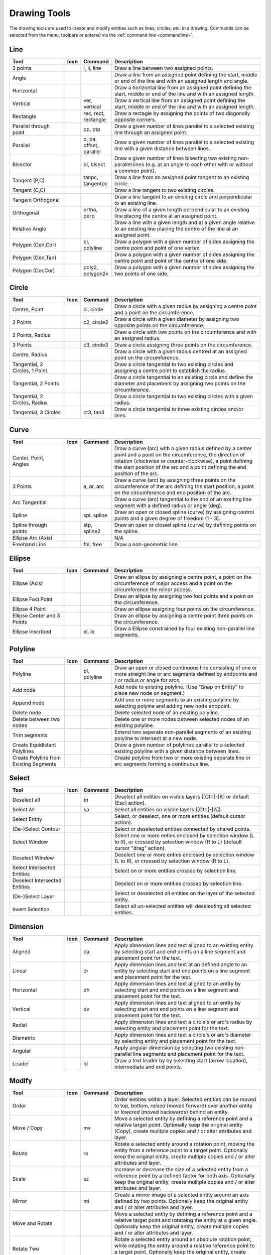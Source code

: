.. User Manual, LibreCAD v2.2.x


.. _tools: 
   
Drawing Tools
=============

The drawing tools are used to create and modify entities such as lines, circles, etc. in a drawing.  Commands can be selected from the menu, toolbars or entered via the :ref:`command line <commandline>`.


Line
----
.. csv-table::  
   :header: "Tool", "Icon", "Command", "Description"
   :widths: 40, 10, 20, 110

    "2 points", |icon01|, "l, li, line", "Draw a line between two assigned points."
    "Angle", |icon02|, "", "Draw a line from an assigned point defining the start, middle or end of the line and with an assigned length and angle."
    "Horizontal", |icon03|, "", "Draw a horizontal line from an assigned point defining the start, middle or end of the line and with an assigned length."
    "Vertical", |icon04|, "ver, vertical", "Draw a vertical line from an assigned point defining the start, middle or end of the line and with an assigned length."
    "Rectangle", |icon06|, "rec, rect, rectangle", "Draw a rectagle by assigning the points of two diagonally opposite corners. "
    "Parallel through point", |icon07|, "pp, ptp", "Draw a given number of lines parallel to a selected existing line through an assigned point."
    "Parallel", |icon08|, "o, pa, offset, parallel", "Draw a given number of lines parallel to a selected existing line with a given distance between lines."
    "Bisector", |icon09|, "bi, bisect", "Draw a given number of lines bisecting two existing non-parallel lines (e.g. at an angle to each other with or without a common point). "
    "Tangent (P,C)", |icon10|, "tanpc, tangentpc", "Draw a line from an assigned point tangent to an existing circle."
    "Tangent (C,C)", |icon11|, "", "Draw a line tangent to two existing circles."
    "Tangent Orthogonal", |icon12|, "", "Draw a line tangent to an existing circle and perpendicular to an existing line."
    "Orthogonal", |icon13|, "ortho, perp", "Draw a line of a given length perpendicular to an existing line placing the centre at an assigned point."
    "Relative Angle", |icon14|, "", "Draw a line with a given length and at a given angle relative to an existing line placing the centre of the line at an assigned point."
    "Polygon (Cen,Cor)", |icon15|, "pl, polyline", "Draw a polygon with a given number of sides assigning the centre point and point of one vertex."
    "Polygon (Cen,Tan)", |icon16|, "", "Draw a polygon with a given number of sides assigning the centre point and point of the centre of one side. "
    "Polygon (Cor,Cor)", |icon17|, "poly2, polygon2v", "Draw a polygon with a given number of sides assigning the two points of one side."


Circle
------
.. csv-table:: 
   :header: "Tool", "Icon", "Command", "Description"
   :widths: 40, 10, 20, 110

    "Centre, Point", |icon18|, "ci, circle", "Draw a circle with a given radius by assigning a centre point and a point on the circumference."
    "2 Points", |icon20|, "c2, circle2", "Draw a circle with a given diameter by assigning two opposite points on the circumference."
    "2 Points, Radius", |icon21|, "", "Draw a circle with two points on the circumference and with an assigned radius. "
    "3 Points", |icon22|, "c3, circle3", "Draw a circle assigning three points on the circumference."
    "Centre, Radius", |icon19|, "", "Draw a circle with a given radius centred at an assigned point on the circumference."
    "Tangential, 2 Circles, 1 Point", |icon26|, "", "Draw a circle tangential to two existing circles and assigning a centre point to establish the radius."
    "Tangential, 2 Points", |icon27|, "", "Draw a circle tangential to an existing circle and define the diameter and placement by assigning two points on the circumference."
    "Tangential, 2 Circles, Radius", |icon28|, "", "Draw a circle tangential to two existing circles with a given radius."
    "Tangential, 3 Circles", |icon29|, "ct3, tan3", "Draw a circle tangential to three existing circles and/or lines."
..
    "Concentric", |icon23|, "", "Draw a circle concentric, with the same centre point, to an existing circle."
    "Circle Inscribed", |icon24|, "", "Draw a circle inside an existing polygon of four sides or more."


Curve
-----
.. csv-table:: 
   :header: "Tool", "Icon", "Command", "Description"
   :widths: 40, 10, 20, 110

    "Center, Point, Angles", |icon30|, "", "Draw a curve (arc) with a given radius defined by a center point and a point on the circumference, the direction of rotation (clockwise or counter-clockwise), a point defining the start position of the arc and a point defining the end position of the arc."
    "3 Points", |icon32|, "a, ar, arc", "Draw a curve (arc) by assigning three points on the circumference of the arc defining the start position, a point on the circumference and end position of the arc."
    "Arc Tangential", |icon34|, "", "Draw a curve (arc) tangential to the end of an exsiting line segment with a defined radius or angle (deg)."
    "Spline", |icon41|, "spl, spline", "Draw an open or closed spline (curve) by assigning control points and a given degree of freedom (1 - 3)."
    "Spline through points", |icon42|, "stp, spline2", "Draw an open or closed spline (curve) by defining points on the spline."
    "Ellipse Arc (Axis)", |icon36|, "", "N/A"
    "Freehand Line", |icon05|, "fhl, free", "Draw a non-geometric line."
..
    "Concentric", |icon33|, "", "Draw a curve (arc) concentric, with the same centre point, to an existing curve (arc) with a defined offset.(*)"


Ellipse
-------
.. csv-table:: 
   :header: "Tool", "Icon", "Command", "Description"
   :widths: 40, 10, 20, 110

    "Ellipse (Axis)", |icon35|, "", "Draw an ellipse by assigning a centre point, a point on the circumference of major access and a point on the circumference the minor access."
    "Ellipse Foci Point", |icon37|, "", "Draw an ellipse by assigning two foci points and a point  on the circumference."
    "Ellipse 4 Point", |icon38|, "", "Draw an ellipse assigning four points on the circumference."
    "Ellipse Center and 3 Points", |icon39| , "", "Draw an ellipse by assigning a centre point three points on the circumference."
    "Ellipse Inscribed", |icon40| , "ei, ie", "Draw a Ellipse constrained by four existing non-parallel line segments."


Polyline
--------
.. csv-table:: 
   :header: "Tool", "Icon", "Command", "Description"
   :widths: 40, 10, 20, 110

    "Polyline", |icon43|, "pl, polyline", "Draw an open or closed continuous line consisting of one or more straight line or arc segments defined by endpoints and / or radius or angle for arcs."
    "Add node", |icon44|, "", "Add node to existing polyline. (Use ""Snap on Entity"" to place new node on segment.)"
    "Append node", |icon45|, "", "Add one or more segments to an existing polyline by selecting polyine and adding new node endpoint."
    "Delete node", |icon46|, "", "Delete selected node of an existing polyline."
    "Delete between two nodes", |icon47|, "", "Delete one or more nodes between selected nodes of an existing polyline."
    "Trim segments", |icon48|, "", "Extend two seperate non-parallel segments of an existing polyline to intersect at a new node."
    "Create Equidistant Polylines", |icon49|, "", "Draw a given number of polylines parallel to a selected existing polyline with a given distance between lines."
    "Create Polyline from Existing Segments", |icon50|, "", "Create polyline from two or more existing seperate line or arc segments forming a continuous line."


Select
------
.. csv-table:: 
   :header: "Tool", "Icon", "Command", "Description"
   :widths: 40, 10, 20, 110

    "Deselect all", |icon59|, "tn", "Deselect all entities on visible layers ([Ctrl]-[K] or default [Esc] action)."
    "Select All", |icon58|, "sa", "Select all entities on visible layers ([Ctrl]-[A])."
    "Select Entity", |icon51|, "", "Select, or deselect, one or more entities (default cursor action)."
    "(De-)Select Contour", |icon54|, "", "Select or deselected entities connected by shared points."
    "Select Window", |icon52|, "", "Select one or more enties enclosed by selection window (L to R), or crossed by selection window (R to L) (default cursor ""drag"" action)."
    "Deselect Window", |icon53|, "", "Deselect one or more enties enclosed by selection window (L to R), or crossed by selection window (R to L)."
    "Select Intersected Entities", |icon55|, "", "Select on or more entities crossed by selection line."
    "Deselect Intersected Entities", |icon56|, "", "Deselect on or more entities crossed by selection line."
    "(De-)Select Layer", |icon57|, "", "Select or deselected all entities on the layer of the selected entity."
    "Invert Selection", |icon60|, "", "Select all un-selected entities will deselecting all selected entities."


Dimension
---------
.. csv-table:: 
   :header: "Tool", "Icon", "Command", "Description"
   :widths: 40, 10, 20, 110

    "Aligned", |icon61|, "da", "Apply dimension lines and text aligned to an existing entity by selecting start and end points on a line segment and placement point for the text."
    "Linear", |icon62|, "dr", "Apply dimension lines and text at an defined angle to an entity by selecting start and end points on a line segment and placement point for the text."
    "Horizontal", |icon63|, "dh", "Apply dimension lines and text aligned to an entity by selecting start and end points on a line segment and placement point for the text."
    "Vertical", |icon64|, "dv", "Apply dimension lines and text aligned to an entity by selecting start and end points on a line segment and placement point for the text."
    "Radial", |icon65|, "", "Apply dimension lines and text a circle's or arc's radius by selecting entity and placement point for the text."
    "Diametric", |icon66|, "", "Apply dimension lines and text a circle's or arc's diameter by selecting entity and placement point for the text."
    "Angular", |icon67|, "", "Apply angular dimension by selecting two existing non-parallel line segments and placement point for the text."
    "Leader", |icon68|, "ld", "Draw a text leader by by selecting start (arrow location), intermediate and end points."


Modify
------
.. csv-table:: 
   :header: "Tool", "Icon", "Command", "Description"
   :widths: 40, 10, 20, 110

    "Order", "", "", "Order entities within a layer.  Selected entities can be moved to top, bottom, *raised* (moved forward) over another entity or *lowered* (moved backwards) behind an entity."
    "Move / Copy", |icon69|, "mv", "Move a selected entity by defining a reference point and a relative target point. Optionally keep the original entity (Copy), create mulitple copies and / or alter attributes and layer."
    "Rotate", |icon70|, "ro", "Rotate a selected entity around a rotation point, moving the entity from a reference point to a target point. Optionally keep the original entity, create multiple copies and / or alter attributes and layer."
    "Scale", |icon71|, "sz", "Increase or decrease the size of a selected entity from a reference point by a defined factor for both axis.  Optionally keep the original entity, create mulitple copies and / or alter attributes and layer."
    "Mirror", |icon72|, "mi", "Create a mirror image of a selected entity around an axis defined by two points.  Optionally keep the original entity and / or alter attributes and layer."
    "Move and Rotate", |icon73|, "", "Move a selected entity by defining a reference point and a relative target point and rotataing the entity at a given angle.  Optionally keep the original entity, create mulitple copies and / or alter attributes and layer."
    "Rotate Two", |icon74|, "", "Rotate a selected entity around an absolute rotation point, while rotating the entity around a relative reference point to a target point. Optionally keep the original entity, create multiple copies and / or alter attributes and layer."
    "Revert direction", |icon75|, "", "Swap start and end points of one or more selected entities."
    "Trim",  |icon76| , "tm, trim", "Cut the length of a line entity to an intersecting line entity."
    "Trim Two",  |icon77| , "t2, tm2", "Cut the lengthes of two intersecting lines to the point of intersection."
    "Lengthen",  |icon78| , "", "Extend the length of a line entity to an intersecting line entity."
    "Offset",  |icon79| , "o, pa, offset, parallel", "Copy a selected entity to a defined distance in the specified direction."
    "Bevel", |icon80|, "ch, fillet (bug)", "Create a sloping edge between two intersecting line segments with defined by a setback on each segment."
    "Fillet", |icon81|, "fi, fillet", "Create a rounded edge between two intersecting line segments with defined radius."
    "Divide",  |icon82| , "di, div, cut", "Divide, or break, al line at the selected ''cutting'' point."
    "Stretch", |icon83|, "ss", "Move a selected portion of a drawing by defining a reference point and a relative target point."
    "Properties", |icon84|, "mp, prop", "Modify the attributes of ''one or more'' selected entities, including Layer, Pen color, Pen width, and Pen Line type."
    "Attributes", |icon85|, "ma, attr", "Modify the common attributes of ''one or more'' selected entities, including Layer, Pen color, Pen width, and Pen Line type."
    "Explode Text into Letters", |icon86|, "", "Separate a string of text into individual character entities."
    "Explode", |icon87|, "xp", "Separate one or more selected blocks into individual entities."
    "Delete selected", |icon88| , "[Del], er", "Delete one or more selected entities."
.. 
    "Delete", |iconNN|, "er", "Mark one or more entities to be deleted, press [Enter] to complete operation."
    "Delete Freehand", |iconNN|, "", "Delete segment within a polyline define by two points. (Use ''Snap on Entity'' to place points.)"


Info
----
.. csv-table:: 
   :header: "Tool", "Icon", "Command", "Description"
   :widths: 40, 10, 20, 110

    "Distance Point to Point", |icon90|, "dpp, dist", "Provides distance, cartesian and polar coordinates between two specified points."
    "Distance Entity to Point", |icon91|, "", "Provides shortest distance selected entity and specified point."
    "Angle between two lines", |icon92|, "ang, angle", "Provides angle between two selected line segments, measured counter-clockwise."
    "Total length of selected entities", |icon93|, "", "Provides total length of one or more selected entities (length of line segment, circle circimference, etc)."
    "Polygonal Area", |icon94|, "ar, area", "Provides area of polygon defined by three or more specified points."
..
    "Point inside contour", |icon89|, "", "Provides indication of point being inside or outside of the selected ''closed'' contour (polygon, circle, ployline, etc)."


Others
------
.. csv-table:: 
   :header: "Tool", "Icon", "Command", "Description"
   :widths: 40, 10, 20, 110

    "MText", |icon96|, "mtxt, mtext", "Insert multi-line text into drawing at a specified base point.  Optionally define font, text height, angle, width factor, alignment, angle, special symbols and character set."
    "Text", |icon96|, "txt, text", "Insert single-line text into drawing at a specified base point.  Optionally define font, text height,  alignment, angle, special symbols and character set."
    "Hatch", |icon97|, "ha, hatch", "Fill a closed entity (polygon, circle, polyline, etc) with a defined pattern or a solid fill.  Optionally define scale and angle."
    "Points", |icon99|, "po, point", "Draw a point at the assigned coordinates."

..
    "Insert Image", |icon98|, "", "Insert an image, bitmapped or vector, at a specified point.  Optionally define angle, scale factor and DPI."


..  Icon mapping:

.. |icon00| image:: /images/icons/librecad.ico
            :height: 24
            :width: 24
.. |icon01| image:: /images/icons/line_2p.svg
            :height: 24
            :width: 24
.. |icon02| image:: /images/icons/line_angle.svg
            :height: 24
            :width: 24
.. |icon03| image:: /images/icons/line_horizontal.svg
            :height: 24
            :width: 24
.. |icon04| image:: /images/icons/line_vertical.svg
            :height: 24
            :width: 24
.. |icon05| image:: /images/icons/line_freehand.svg
            :height: 24
            :width: 24
.. |icon06| image:: /images/icons/line_rectangle.svg
            :height: 24
            :width: 24
.. |icon07| image:: /images/icons/line_parallel_p.svg
            :height: 24
            :width: 24
.. |icon08| image:: /images/icons/line_parallel.svg
            :height: 24
            :width: 24
.. |icon09| image:: /images/icons/line_bisector.svg
            :height: 24
            :width: 24
.. |icon10| image:: /images/icons/line_tangent_pc.svg
            :height: 24
            :width: 24
.. |icon11| image:: /images/icons/line_tangent_cc.svg
            :height: 24
            :width: 24
.. |icon12| image:: /images/icons/line_tangent_perpendicular.svg
            :height: 24
            :width: 24
.. |icon13| image:: /images/icons/line_perpendicular.svg
            :height: 24
            :width: 24
.. |icon14| image:: /images/icons/line_relative_angle.svg
            :height: 24
            :width: 24
.. |icon15| image:: /images/icons/line_polygon_cen_cor.svg
            :height: 24
            :width: 24
.. |icon16| image:: /images/icons/line_polygon_cen_tan.svg
            :height: 24
            :width: 24
.. |icon17| image:: /images/icons/line_polygon_cor_cor.svg
            :height: 24
            :width: 24
.. |icon18| image:: /images/icons/circle_center_point.svg
            :height: 24
            :width: 24
.. |icon19| image:: /images/icons/circle_center_radius.svg
            :height: 24
            :width: 24
.. |icon20| image:: /images/icons/circle_2_points.svg
            :height: 24
            :width: 24
.. |icon21| image:: /images/icons/circle_2_points_radius.svg
            :height: 24
            :width: 24
.. |icon22| image:: /images/icons/circle_3_points.svg
            :height: 24
            :width: 24
.. icon23
.. icon24 
.. |icon25| image:: /images/icons/circle_tangential_2circles_radius.svg
            :height: 24
            :width: 24
.. |icon26| image:: /images/icons/circle_tangential_2circles_point.svg
            :height: 24
            :width: 24
.. |icon27| image:: /images/icons/circle_tangential_2points.svg
            :height: 24
            :width: 24
.. |icon28| image:: /images/icons/circle_tangential_2circles_radius.svg
            :height: 24
            :width: 24
.. |icon29| image:: /images/icons/circle_tangential_2circles_radius.svg
            :height: 24
            :width: 24
.. |icon30| image:: /images/icons/arc_center_point_angle.svg
            :height: 24
            :width: 24
.. |icon32| image:: /images/icons/arc_3_points.svg
            :height: 24
            :width: 24
.. icon33 
.. |icon34| image:: /images/icons/arc_continuation.svg
            :height: 24
            :width: 24
.. |icon35| image:: /images/icons/ellipse_axis.svg
            :height: 24
            :width: 24
.. |icon36| image:: /images/icons/ellipse_arc_axis.svg
            :height: 24
            :width: 24
.. |icon37| image:: /images/icons/ellipse_foci_point.svg
            :height: 24
            :width: 24
.. |icon38| image:: /images/icons/ellipse_4_points.svg
            :height: 24
            :width: 24
.. |icon39| image:: /images/icons/ellipse_center_3_points.svg
            :height: 24
            :width: 24
.. |icon40| image:: /images/icons/ellipse_inscribed.svg
            :height: 24
            :width: 24
.. |icon41| image:: /images/icons/spline.svg
            :height: 24
            :width: 24
.. |icon42| image:: /images/icons/spline_points.svg
            :height: 24
            :width: 24
.. |icon43| image:: /images/icons/polylines.svg
            :height: 24
            :width: 24
.. |icon44| image:: /images/icons/polylineadd.png
            :height: 24
            :width: 24
.. |icon45| image:: /images/icons/polylineappend.png
            :height: 24
            :width: 24
.. |icon46| image:: /images/icons/polylinedel.png
            :height: 24
            :width: 24
.. |icon47| image:: /images/icons/polylinedelbetween.png
            :height: 24
            :width: 24
.. |icon48| image:: /images/icons/polylinetrim.png
            :height: 24
            :width: 24
.. |icon49| image:: /images/icons/polylineequidstant.png
            :height: 24
            :width: 24
.. |icon50| image:: /images/icons/polylinesegment.png
            :height: 24
            :width: 24
.. |icon51| image:: /images/icons/select_entity.svg
            :height: 24
            :width: 24
.. |icon52| image:: /images/icons/select_window.svg
            :height: 24
            :width: 24
.. |icon53| image:: /images/icons/deselect_window.svg
            :height: 24
            :width: 24
.. |icon54| image:: /images/icons/deselect_contour.svg
            :height: 24
            :width: 24
.. |icon55| image:: /images/icons/select_intersected_entities.svg
            :height: 24
            :width: 24
.. |icon56| image:: /images/icons/deselect_intersected_entities.svg
            :height: 24
            :width: 24
.. |icon57| image:: /images/icons/deselect_layer.svg
            :height: 24
            :width: 24
.. |icon58| image:: /images/icons/select_all.svg
            :height: 24
            :width: 24
.. |icon59| image:: /images/icons/deselect_all.svg
            :height: 24
            :width: 24
.. |icon60| image:: /images/icons/select_inverted.svg
            :height: 24
            :width: 24
.. |icon61| image:: /images/icons/dim_aligned.svg
            :height: 24
            :width: 24
.. |icon62| image:: /images/icons/dim_linear.svg
            :height: 24
            :width: 24
.. |icon63| image:: /images/icons/dim_horizontal.svg
            :height: 24
            :width: 24
.. |icon64| image:: /images/icons/dim_vertical.svg
            :height: 24
            :width: 24
.. |icon65| image:: /images/icons/dim_radial.svg
            :height: 24
            :width: 24
.. |icon66| image:: /images/icons/dim_diametric.svg
            :height: 24
            :width: 24
.. |icon67| image:: /images/icons/dim_angular.svg
            :height: 24
            :width: 24
.. |icon68| image:: /images/icons/dim_leader.svg
            :height: 24
            :width: 24
.. |icon69| image:: /images/icons/move_copy.svg
            :height: 24
            :width: 24
.. |icon70| image:: /images/icons/move_rotate.svg
            :height: 24
            :width: 24
.. |icon71| image:: /images/icons/rotate2.svg
            :height: 24
            :width: 24
.. |icon72| image:: /images/icons/mirror.svg
            :height: 24
            :width: 24
.. |icon73| image:: /images/icons/move_rotate.svg
            :height: 24
            :width: 24
.. |icon74| image:: /images/icons/rotate2.svg
            :height: 24
            :width: 24
.. |icon75| image:: /images/icons/revert_direction.svg
            :height: 24
            :width: 24
.. |icon76| image:: /images/icons/trim.svg
            :height: 24
            :width: 24
.. |icon77| image:: /images/icons/trim2.svg
            :height: 24
            :width: 24
.. |icon78| image:: /images/icons/trim_value.svg
            :height: 24
            :width: 24
.. |icon79| image:: /images/icons/offset.svg
            :height: 24
            :width: 24
.. |icon80| image:: /images/icons/bevel.svg
            :height: 24
            :width: 24
.. |icon81| image:: /images/icons/fillet.svg
            :height: 24
            :width: 24
.. |icon82| image:: /images/icons/divide.svg
            :height: 24
            :width: 24
.. |icon83| image:: /images/icons/stretch.svg
            :height: 24
            :width: 24
.. |icon84| image:: /images/icons/properties.svg
            :height: 24
            :width: 24
.. |icon85| image:: /images/icons/attributes.svg
            :height: 24
            :width: 24
.. |icon86| image:: /images/icons/explode_text_to_letters.svg
            :height: 24
            :width: 24
.. |icon87| image:: /images/icons/explode.svg
            :height: 24
            :width: 24
.. |icon88| image:: /images/icons/delete.svg
            :height: 24
            :width: 24
.. |icon89| image:: /images/icons/
.. |icon90| image:: /images/icons/distance_point_to_point.svg
            :height: 24
            :width: 24
.. |icon91| image:: /images/icons/distance_point_to_point.svg
            :height: 24
            :width: 24
.. |icon92| image:: /images/icons/angle_line_to_line.svg
            :height: 24
            :width: 24
.. |icon93| image:: /images/icons/total_length_selected_entities.svg
            :height: 24
            :width: 24
.. |icon94| image:: /images/icons/polygonal_area.svg
            :height: 24
            :width: 24
.. |icon95| image:: /images/icons/
.. |icon96| image:: /images/icons/text.svg
            :height: 24
            :width: 24
.. |icon97| image:: /images/icons/hatch.svg
            :height: 24
            :width: 24
.. |icon98| image:: /images/icons/
.. |icon99| image:: /images/icons/points.svg
            :height: 24
            :width: 24

